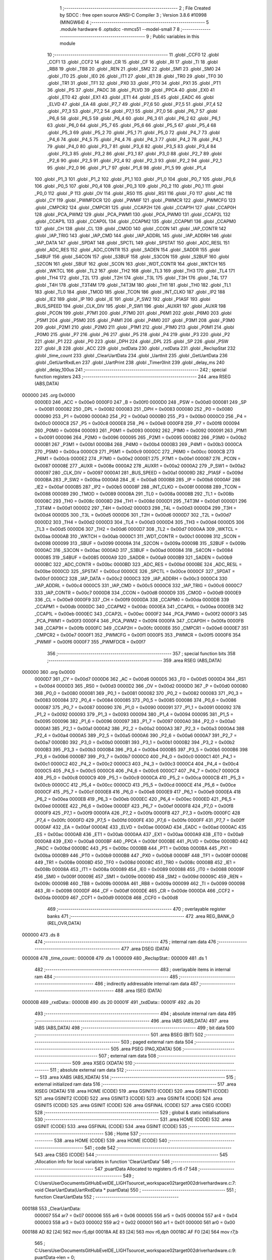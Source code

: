                                       1 ;--------------------------------------------------------
                                      2 ; File Created by SDCC : free open source ANSI-C Compiler
                                      3 ; Version 3.8.6 #10998 (MINGW64)
                                      4 ;--------------------------------------------------------
                                      5 	.module hardware
                                      6 	.optsdcc -mmcs51 --model-small
                                      7 	
                                      8 ;--------------------------------------------------------
                                      9 ; Public variables in this module
                                     10 ;--------------------------------------------------------
                                     11 	.globl _CCF0
                                     12 	.globl _CCF1
                                     13 	.globl _CCF2
                                     14 	.globl _CR
                                     15 	.globl _CF
                                     16 	.globl _RI
                                     17 	.globl _TI
                                     18 	.globl _RB8
                                     19 	.globl _TB8
                                     20 	.globl _REN
                                     21 	.globl _SM2
                                     22 	.globl _SM1
                                     23 	.globl _SM0
                                     24 	.globl _IT0
                                     25 	.globl _IE0
                                     26 	.globl _IT1
                                     27 	.globl _IE1
                                     28 	.globl _TR0
                                     29 	.globl _TF0
                                     30 	.globl _TR1
                                     31 	.globl _TF1
                                     32 	.globl _PX0
                                     33 	.globl _PT0
                                     34 	.globl _PX1
                                     35 	.globl _PT1
                                     36 	.globl _PS
                                     37 	.globl _PADC
                                     38 	.globl _PLVD
                                     39 	.globl _PPCA
                                     40 	.globl _EX0
                                     41 	.globl _ET0
                                     42 	.globl _EX1
                                     43 	.globl _ET1
                                     44 	.globl _ES
                                     45 	.globl _EADC
                                     46 	.globl _ELVD
                                     47 	.globl _EA
                                     48 	.globl _P7_7
                                     49 	.globl _P7_6
                                     50 	.globl _P7_5
                                     51 	.globl _P7_4
                                     52 	.globl _P7_3
                                     53 	.globl _P7_2
                                     54 	.globl _P7_1
                                     55 	.globl _P7_0
                                     56 	.globl _P6_7
                                     57 	.globl _P6_6
                                     58 	.globl _P6_5
                                     59 	.globl _P6_4
                                     60 	.globl _P6_3
                                     61 	.globl _P6_2
                                     62 	.globl _P6_1
                                     63 	.globl _P6_0
                                     64 	.globl _P5_7
                                     65 	.globl _P5_6
                                     66 	.globl _P5_5
                                     67 	.globl _P5_4
                                     68 	.globl _P5_3
                                     69 	.globl _P5_2
                                     70 	.globl _P5_1
                                     71 	.globl _P5_0
                                     72 	.globl _P4_7
                                     73 	.globl _P4_6
                                     74 	.globl _P4_5
                                     75 	.globl _P4_4
                                     76 	.globl _P4_3
                                     77 	.globl _P4_2
                                     78 	.globl _P4_1
                                     79 	.globl _P4_0
                                     80 	.globl _P3_7
                                     81 	.globl _P3_6
                                     82 	.globl _P3_5
                                     83 	.globl _P3_4
                                     84 	.globl _P3_3
                                     85 	.globl _P3_2
                                     86 	.globl _P3_1
                                     87 	.globl _P3_0
                                     88 	.globl _P2_7
                                     89 	.globl _P2_6
                                     90 	.globl _P2_5
                                     91 	.globl _P2_4
                                     92 	.globl _P2_3
                                     93 	.globl _P2_2
                                     94 	.globl _P2_1
                                     95 	.globl _P2_0
                                     96 	.globl _P1_7
                                     97 	.globl _P1_6
                                     98 	.globl _P1_5
                                     99 	.globl _P1_4
                                    100 	.globl _P1_3
                                    101 	.globl _P1_2
                                    102 	.globl _P1_1
                                    103 	.globl _P1_0
                                    104 	.globl _P0_7
                                    105 	.globl _P0_6
                                    106 	.globl _P0_5
                                    107 	.globl _P0_4
                                    108 	.globl _P0_3
                                    109 	.globl _P0_2
                                    110 	.globl _P0_1
                                    111 	.globl _P0_0
                                    112 	.globl _P
                                    113 	.globl _OV
                                    114 	.globl _RS0
                                    115 	.globl _RS1
                                    116 	.globl _F0
                                    117 	.globl _AC
                                    118 	.globl _CY
                                    119 	.globl _PWMFDCR
                                    120 	.globl _PWMIF
                                    121 	.globl _PWMCR
                                    122 	.globl _PWMCFG
                                    123 	.globl _CMPCR2
                                    124 	.globl _CMPCR1
                                    125 	.globl _CCAP2H
                                    126 	.globl _CCAP1H
                                    127 	.globl _CCAP0H
                                    128 	.globl _PCA_PWM2
                                    129 	.globl _PCA_PWM1
                                    130 	.globl _PCA_PWM0
                                    131 	.globl _CCAP2L
                                    132 	.globl _CCAP1L
                                    133 	.globl _CCAP0L
                                    134 	.globl _CCAPM2
                                    135 	.globl _CCAPM1
                                    136 	.globl _CCAPM0
                                    137 	.globl _CH
                                    138 	.globl _CL
                                    139 	.globl _CMOD
                                    140 	.globl _CCON
                                    141 	.globl _IAP_CONTR
                                    142 	.globl _IAP_TRIG
                                    143 	.globl _IAP_CMD
                                    144 	.globl _IAP_ADDRL
                                    145 	.globl _IAP_ADDRH
                                    146 	.globl _IAP_DATA
                                    147 	.globl _SPDAT
                                    148 	.globl _SPCTL
                                    149 	.globl _SPSTAT
                                    150 	.globl _ADC_RESL
                                    151 	.globl _ADC_RES
                                    152 	.globl _ADC_CONTR
                                    153 	.globl _SADEN
                                    154 	.globl _SADDR
                                    155 	.globl _S4BUF
                                    156 	.globl _S4CON
                                    157 	.globl _S3BUF
                                    158 	.globl _S3CON
                                    159 	.globl _S2BUF
                                    160 	.globl _S2CON
                                    161 	.globl _SBUF
                                    162 	.globl _SCON
                                    163 	.globl _WDT_CONTR
                                    164 	.globl _WKTCH
                                    165 	.globl _WKTCL
                                    166 	.globl _TL2
                                    167 	.globl _TH2
                                    168 	.globl _TL3
                                    169 	.globl _TH3
                                    170 	.globl _TL4
                                    171 	.globl _TH4
                                    172 	.globl _T2L
                                    173 	.globl _T2H
                                    174 	.globl _T3L
                                    175 	.globl _T3H
                                    176 	.globl _T4L
                                    177 	.globl _T4H
                                    178 	.globl _T3T4M
                                    179 	.globl _T4T3M
                                    180 	.globl _TH1
                                    181 	.globl _TH0
                                    182 	.globl _TL1
                                    183 	.globl _TL0
                                    184 	.globl _TMOD
                                    185 	.globl _TCON
                                    186 	.globl _INT_CLKO
                                    187 	.globl _IP2
                                    188 	.globl _IE2
                                    189 	.globl _IP
                                    190 	.globl _IE
                                    191 	.globl _P_SW2
                                    192 	.globl _P1ASF
                                    193 	.globl _BUS_SPEED
                                    194 	.globl _CLK_DIV
                                    195 	.globl _P_SW1
                                    196 	.globl _AUXR1
                                    197 	.globl _AUXR
                                    198 	.globl _PCON
                                    199 	.globl _P7M1
                                    200 	.globl _P7M0
                                    201 	.globl _P6M1
                                    202 	.globl _P6M0
                                    203 	.globl _P5M1
                                    204 	.globl _P5M0
                                    205 	.globl _P4M1
                                    206 	.globl _P4M0
                                    207 	.globl _P3M1
                                    208 	.globl _P3M0
                                    209 	.globl _P2M1
                                    210 	.globl _P2M0
                                    211 	.globl _P1M1
                                    212 	.globl _P1M0
                                    213 	.globl _P0M1
                                    214 	.globl _P0M0
                                    215 	.globl _P7
                                    216 	.globl _P6
                                    217 	.globl _P5
                                    218 	.globl _P4
                                    219 	.globl _P3
                                    220 	.globl _P2
                                    221 	.globl _P1
                                    222 	.globl _P0
                                    223 	.globl _DPH
                                    224 	.globl _DPL
                                    225 	.globl _SP
                                    226 	.globl _PSW
                                    227 	.globl _B
                                    228 	.globl _ACC
                                    229 	.globl _txdData
                                    230 	.globl _rxdData
                                    231 	.globl _RecIspStat
                                    232 	.globl _time_count
                                    233 	.globl _ClearUartData
                                    234 	.globl _UartInit
                                    235 	.globl _GetUartData
                                    236 	.globl _GetUartRxdLen
                                    237 	.globl _UartPrint
                                    238 	.globl _Timer0Init
                                    239 	.globl _delay_ms
                                    240 	.globl _delay_100us
                                    241 ;--------------------------------------------------------
                                    242 ; special function registers
                                    243 ;--------------------------------------------------------
                                    244 	.area RSEG    (ABS,DATA)
      000000                        245 	.org 0x0000
                           0000E0   246 _ACC	=	0x00e0
                           0000F0   247 _B	=	0x00f0
                           0000D0   248 _PSW	=	0x00d0
                           000081   249 _SP	=	0x0081
                           000082   250 _DPL	=	0x0082
                           000083   251 _DPH	=	0x0083
                           000080   252 _P0	=	0x0080
                           000090   253 _P1	=	0x0090
                           0000A0   254 _P2	=	0x00a0
                           0000B0   255 _P3	=	0x00b0
                           0000C0   256 _P4	=	0x00c0
                           0000C8   257 _P5	=	0x00c8
                           0000E8   258 _P6	=	0x00e8
                           0000F8   259 _P7	=	0x00f8
                           000094   260 _P0M0	=	0x0094
                           000093   261 _P0M1	=	0x0093
                           000092   262 _P1M0	=	0x0092
                           000091   263 _P1M1	=	0x0091
                           000096   264 _P2M0	=	0x0096
                           000095   265 _P2M1	=	0x0095
                           0000B2   266 _P3M0	=	0x00b2
                           0000B1   267 _P3M1	=	0x00b1
                           0000B4   268 _P4M0	=	0x00b4
                           0000B3   269 _P4M1	=	0x00b3
                           0000CA   270 _P5M0	=	0x00ca
                           0000C9   271 _P5M1	=	0x00c9
                           0000CC   272 _P6M0	=	0x00cc
                           0000CB   273 _P6M1	=	0x00cb
                           0000E2   274 _P7M0	=	0x00e2
                           0000E1   275 _P7M1	=	0x00e1
                           000087   276 _PCON	=	0x0087
                           00008E   277 _AUXR	=	0x008e
                           0000A2   278 _AUXR1	=	0x00a2
                           0000A2   279 _P_SW1	=	0x00a2
                           000097   280 _CLK_DIV	=	0x0097
                           0000A1   281 _BUS_SPEED	=	0x00a1
                           00009D   282 _P1ASF	=	0x009d
                           0000BA   283 _P_SW2	=	0x00ba
                           0000A8   284 _IE	=	0x00a8
                           0000B8   285 _IP	=	0x00b8
                           0000AF   286 _IE2	=	0x00af
                           0000B5   287 _IP2	=	0x00b5
                           00008F   288 _INT_CLKO	=	0x008f
                           000088   289 _TCON	=	0x0088
                           000089   290 _TMOD	=	0x0089
                           00008A   291 _TL0	=	0x008a
                           00008B   292 _TL1	=	0x008b
                           00008C   293 _TH0	=	0x008c
                           00008D   294 _TH1	=	0x008d
                           0000D1   295 _T4T3M	=	0x00d1
                           0000D1   296 _T3T4M	=	0x00d1
                           0000D2   297 _T4H	=	0x00d2
                           0000D3   298 _T4L	=	0x00d3
                           0000D4   299 _T3H	=	0x00d4
                           0000D5   300 _T3L	=	0x00d5
                           0000D6   301 _T2H	=	0x00d6
                           0000D7   302 _T2L	=	0x00d7
                           0000D2   303 _TH4	=	0x00d2
                           0000D3   304 _TL4	=	0x00d3
                           0000D4   305 _TH3	=	0x00d4
                           0000D5   306 _TL3	=	0x00d5
                           0000D6   307 _TH2	=	0x00d6
                           0000D7   308 _TL2	=	0x00d7
                           0000AA   309 _WKTCL	=	0x00aa
                           0000AB   310 _WKTCH	=	0x00ab
                           0000C1   311 _WDT_CONTR	=	0x00c1
                           000098   312 _SCON	=	0x0098
                           000099   313 _SBUF	=	0x0099
                           00009A   314 _S2CON	=	0x009a
                           00009B   315 _S2BUF	=	0x009b
                           0000AC   316 _S3CON	=	0x00ac
                           0000AD   317 _S3BUF	=	0x00ad
                           000084   318 _S4CON	=	0x0084
                           000085   319 _S4BUF	=	0x0085
                           0000A9   320 _SADDR	=	0x00a9
                           0000B9   321 _SADEN	=	0x00b9
                           0000BC   322 _ADC_CONTR	=	0x00bc
                           0000BD   323 _ADC_RES	=	0x00bd
                           0000BE   324 _ADC_RESL	=	0x00be
                           0000CD   325 _SPSTAT	=	0x00cd
                           0000CE   326 _SPCTL	=	0x00ce
                           0000CF   327 _SPDAT	=	0x00cf
                           0000C2   328 _IAP_DATA	=	0x00c2
                           0000C3   329 _IAP_ADDRH	=	0x00c3
                           0000C4   330 _IAP_ADDRL	=	0x00c4
                           0000C5   331 _IAP_CMD	=	0x00c5
                           0000C6   332 _IAP_TRIG	=	0x00c6
                           0000C7   333 _IAP_CONTR	=	0x00c7
                           0000D8   334 _CCON	=	0x00d8
                           0000D9   335 _CMOD	=	0x00d9
                           0000E9   336 _CL	=	0x00e9
                           0000F9   337 _CH	=	0x00f9
                           0000DA   338 _CCAPM0	=	0x00da
                           0000DB   339 _CCAPM1	=	0x00db
                           0000DC   340 _CCAPM2	=	0x00dc
                           0000EA   341 _CCAP0L	=	0x00ea
                           0000EB   342 _CCAP1L	=	0x00eb
                           0000EC   343 _CCAP2L	=	0x00ec
                           0000F2   344 _PCA_PWM0	=	0x00f2
                           0000F3   345 _PCA_PWM1	=	0x00f3
                           0000F4   346 _PCA_PWM2	=	0x00f4
                           0000FA   347 _CCAP0H	=	0x00fa
                           0000FB   348 _CCAP1H	=	0x00fb
                           0000FC   349 _CCAP2H	=	0x00fc
                           0000E6   350 _CMPCR1	=	0x00e6
                           0000E7   351 _CMPCR2	=	0x00e7
                           0000F1   352 _PWMCFG	=	0x00f1
                           0000F5   353 _PWMCR	=	0x00f5
                           0000F6   354 _PWMIF	=	0x00f6
                           0000F7   355 _PWMFDCR	=	0x00f7
                                    356 ;--------------------------------------------------------
                                    357 ; special function bits
                                    358 ;--------------------------------------------------------
                                    359 	.area RSEG    (ABS,DATA)
      000000                        360 	.org 0x0000
                           0000D7   361 _CY	=	0x00d7
                           0000D6   362 _AC	=	0x00d6
                           0000D5   363 _F0	=	0x00d5
                           0000D4   364 _RS1	=	0x00d4
                           0000D3   365 _RS0	=	0x00d3
                           0000D2   366 _OV	=	0x00d2
                           0000D0   367 _P	=	0x00d0
                           000080   368 _P0_0	=	0x0080
                           000081   369 _P0_1	=	0x0081
                           000082   370 _P0_2	=	0x0082
                           000083   371 _P0_3	=	0x0083
                           000084   372 _P0_4	=	0x0084
                           000085   373 _P0_5	=	0x0085
                           000086   374 _P0_6	=	0x0086
                           000087   375 _P0_7	=	0x0087
                           000090   376 _P1_0	=	0x0090
                           000091   377 _P1_1	=	0x0091
                           000092   378 _P1_2	=	0x0092
                           000093   379 _P1_3	=	0x0093
                           000094   380 _P1_4	=	0x0094
                           000095   381 _P1_5	=	0x0095
                           000096   382 _P1_6	=	0x0096
                           000097   383 _P1_7	=	0x0097
                           0000A0   384 _P2_0	=	0x00a0
                           0000A1   385 _P2_1	=	0x00a1
                           0000A2   386 _P2_2	=	0x00a2
                           0000A3   387 _P2_3	=	0x00a3
                           0000A4   388 _P2_4	=	0x00a4
                           0000A5   389 _P2_5	=	0x00a5
                           0000A6   390 _P2_6	=	0x00a6
                           0000A7   391 _P2_7	=	0x00a7
                           0000B0   392 _P3_0	=	0x00b0
                           0000B1   393 _P3_1	=	0x00b1
                           0000B2   394 _P3_2	=	0x00b2
                           0000B3   395 _P3_3	=	0x00b3
                           0000B4   396 _P3_4	=	0x00b4
                           0000B5   397 _P3_5	=	0x00b5
                           0000B6   398 _P3_6	=	0x00b6
                           0000B7   399 _P3_7	=	0x00b7
                           0000C0   400 _P4_0	=	0x00c0
                           0000C1   401 _P4_1	=	0x00c1
                           0000C2   402 _P4_2	=	0x00c2
                           0000C3   403 _P4_3	=	0x00c3
                           0000C4   404 _P4_4	=	0x00c4
                           0000C5   405 _P4_5	=	0x00c5
                           0000C6   406 _P4_6	=	0x00c6
                           0000C7   407 _P4_7	=	0x00c7
                           0000C8   408 _P5_0	=	0x00c8
                           0000C9   409 _P5_1	=	0x00c9
                           0000CA   410 _P5_2	=	0x00ca
                           0000CB   411 _P5_3	=	0x00cb
                           0000CC   412 _P5_4	=	0x00cc
                           0000CD   413 _P5_5	=	0x00cd
                           0000CE   414 _P5_6	=	0x00ce
                           0000CF   415 _P5_7	=	0x00cf
                           0000E8   416 _P6_0	=	0x00e8
                           0000E9   417 _P6_1	=	0x00e9
                           0000EA   418 _P6_2	=	0x00ea
                           0000EB   419 _P6_3	=	0x00eb
                           0000EC   420 _P6_4	=	0x00ec
                           0000ED   421 _P6_5	=	0x00ed
                           0000EE   422 _P6_6	=	0x00ee
                           0000EF   423 _P6_7	=	0x00ef
                           0000F8   424 _P7_0	=	0x00f8
                           0000F9   425 _P7_1	=	0x00f9
                           0000FA   426 _P7_2	=	0x00fa
                           0000FB   427 _P7_3	=	0x00fb
                           0000FC   428 _P7_4	=	0x00fc
                           0000FD   429 _P7_5	=	0x00fd
                           0000FE   430 _P7_6	=	0x00fe
                           0000FF   431 _P7_7	=	0x00ff
                           0000AF   432 _EA	=	0x00af
                           0000AE   433 _ELVD	=	0x00ae
                           0000AD   434 _EADC	=	0x00ad
                           0000AC   435 _ES	=	0x00ac
                           0000AB   436 _ET1	=	0x00ab
                           0000AA   437 _EX1	=	0x00aa
                           0000A9   438 _ET0	=	0x00a9
                           0000A8   439 _EX0	=	0x00a8
                           0000BF   440 _PPCA	=	0x00bf
                           0000BE   441 _PLVD	=	0x00be
                           0000BD   442 _PADC	=	0x00bd
                           0000BC   443 _PS	=	0x00bc
                           0000BB   444 _PT1	=	0x00bb
                           0000BA   445 _PX1	=	0x00ba
                           0000B9   446 _PT0	=	0x00b9
                           0000B8   447 _PX0	=	0x00b8
                           00008F   448 _TF1	=	0x008f
                           00008E   449 _TR1	=	0x008e
                           00008D   450 _TF0	=	0x008d
                           00008C   451 _TR0	=	0x008c
                           00008B   452 _IE1	=	0x008b
                           00008A   453 _IT1	=	0x008a
                           000089   454 _IE0	=	0x0089
                           000088   455 _IT0	=	0x0088
                           00009F   456 _SM0	=	0x009f
                           00009E   457 _SM1	=	0x009e
                           00009D   458 _SM2	=	0x009d
                           00009C   459 _REN	=	0x009c
                           00009B   460 _TB8	=	0x009b
                           00009A   461 _RB8	=	0x009a
                           000099   462 _TI	=	0x0099
                           000098   463 _RI	=	0x0098
                           0000DF   464 _CF	=	0x00df
                           0000DE   465 _CR	=	0x00de
                           0000DA   466 _CCF2	=	0x00da
                           0000D9   467 _CCF1	=	0x00d9
                           0000D8   468 _CCF0	=	0x00d8
                                    469 ;--------------------------------------------------------
                                    470 ; overlayable register banks
                                    471 ;--------------------------------------------------------
                                    472 	.area REG_BANK_0	(REL,OVR,DATA)
      000000                        473 	.ds 8
                                    474 ;--------------------------------------------------------
                                    475 ; internal ram data
                                    476 ;--------------------------------------------------------
                                    477 	.area DSEG    (DATA)
      000008                        478 _time_count::
      000008                        479 	.ds 1
      000009                        480 _RecIspStat::
      000009                        481 	.ds 1
                                    482 ;--------------------------------------------------------
                                    483 ; overlayable items in internal ram 
                                    484 ;--------------------------------------------------------
                                    485 ;--------------------------------------------------------
                                    486 ; indirectly addressable internal ram data
                                    487 ;--------------------------------------------------------
                                    488 	.area ISEG    (DATA)
      00000B                        489 _rxdData::
      00000B                        490 	.ds 20
      00001F                        491 _txdData::
      00001F                        492 	.ds 20
                                    493 ;--------------------------------------------------------
                                    494 ; absolute internal ram data
                                    495 ;--------------------------------------------------------
                                    496 	.area IABS    (ABS,DATA)
                                    497 	.area IABS    (ABS,DATA)
                                    498 ;--------------------------------------------------------
                                    499 ; bit data
                                    500 ;--------------------------------------------------------
                                    501 	.area BSEG    (BIT)
                                    502 ;--------------------------------------------------------
                                    503 ; paged external ram data
                                    504 ;--------------------------------------------------------
                                    505 	.area PSEG    (PAG,XDATA)
                                    506 ;--------------------------------------------------------
                                    507 ; external ram data
                                    508 ;--------------------------------------------------------
                                    509 	.area XSEG    (XDATA)
                                    510 ;--------------------------------------------------------
                                    511 ; absolute external ram data
                                    512 ;--------------------------------------------------------
                                    513 	.area XABS    (ABS,XDATA)
                                    514 ;--------------------------------------------------------
                                    515 ; external initialized ram data
                                    516 ;--------------------------------------------------------
                                    517 	.area XISEG   (XDATA)
                                    518 	.area HOME    (CODE)
                                    519 	.area GSINIT0 (CODE)
                                    520 	.area GSINIT1 (CODE)
                                    521 	.area GSINIT2 (CODE)
                                    522 	.area GSINIT3 (CODE)
                                    523 	.area GSINIT4 (CODE)
                                    524 	.area GSINIT5 (CODE)
                                    525 	.area GSINIT  (CODE)
                                    526 	.area GSFINAL (CODE)
                                    527 	.area CSEG    (CODE)
                                    528 ;--------------------------------------------------------
                                    529 ; global & static initialisations
                                    530 ;--------------------------------------------------------
                                    531 	.area HOME    (CODE)
                                    532 	.area GSINIT  (CODE)
                                    533 	.area GSFINAL (CODE)
                                    534 	.area GSINIT  (CODE)
                                    535 ;--------------------------------------------------------
                                    536 ; Home
                                    537 ;--------------------------------------------------------
                                    538 	.area HOME    (CODE)
                                    539 	.area HOME    (CODE)
                                    540 ;--------------------------------------------------------
                                    541 ; code
                                    542 ;--------------------------------------------------------
                                    543 	.area CSEG    (CODE)
                                    544 ;------------------------------------------------------------
                                    545 ;Allocation info for local variables in function 'ClearUartData'
                                    546 ;------------------------------------------------------------
                                    547 ;puartData                 Allocated to registers r5 r6 r7 
                                    548 ;------------------------------------------------------------
                                    549 ;	C:\Users\User\Documents\GitHub\EveIDE_LIGHT\source\t_workspace\02target002\driver\hardware.c:7: void    ClearUartData(UartRxdData * puartData)
                                    550 ;	-----------------------------------------
                                    551 ;	 function ClearUartData
                                    552 ;	-----------------------------------------
      000188                        553 _ClearUartData:
                           000007   554 	ar7 = 0x07
                           000006   555 	ar6 = 0x06
                           000005   556 	ar5 = 0x05
                           000004   557 	ar4 = 0x04
                           000003   558 	ar3 = 0x03
                           000002   559 	ar2 = 0x02
                           000001   560 	ar1 = 0x01
                           000000   561 	ar0 = 0x00
      000188 AD 82            [24]  562 	mov	r5,dpl
      00018A AE 83            [24]  563 	mov	r6,dph
      00018C AF F0            [24]  564 	mov	r7,b
                                    565 ;	C:\Users\User\Documents\GitHub\EveIDE_LIGHT\source\t_workspace\02target002\driver\hardware.c:9: puartData->len = 0;
      00018E 74 11            [12]  566 	mov	a,#0x11
      000190 2D               [12]  567 	add	a,r5
      000191 FA               [12]  568 	mov	r2,a
      000192 E4               [12]  569 	clr	a
      000193 3E               [12]  570 	addc	a,r6
      000194 FB               [12]  571 	mov	r3,a
      000195 8F 04            [24]  572 	mov	ar4,r7
      000197 8A 82            [24]  573 	mov	dpl,r2
      000199 8B 83            [24]  574 	mov	dph,r3
      00019B 8C F0            [24]  575 	mov	b,r4
      00019D E4               [12]  576 	clr	a
      00019E 12 03 04         [24]  577 	lcall	__gptrput
                                    578 ;	C:\Users\User\Documents\GitHub\EveIDE_LIGHT\source\t_workspace\02target002\driver\hardware.c:10: puartData->index = 0;
      0001A1 74 10            [12]  579 	mov	a,#0x10
      0001A3 2D               [12]  580 	add	a,r5
      0001A4 FA               [12]  581 	mov	r2,a
      0001A5 E4               [12]  582 	clr	a
      0001A6 3E               [12]  583 	addc	a,r6
      0001A7 FB               [12]  584 	mov	r3,a
      0001A8 8F 04            [24]  585 	mov	ar4,r7
      0001AA 8A 82            [24]  586 	mov	dpl,r2
      0001AC 8B 83            [24]  587 	mov	dph,r3
      0001AE 8C F0            [24]  588 	mov	b,r4
      0001B0 E4               [12]  589 	clr	a
      0001B1 12 03 04         [24]  590 	lcall	__gptrput
                                    591 ;	C:\Users\User\Documents\GitHub\EveIDE_LIGHT\source\t_workspace\02target002\driver\hardware.c:11: puartData->busy = 0;
      0001B4 74 12            [12]  592 	mov	a,#0x12
      0001B6 2D               [12]  593 	add	a,r5
      0001B7 FD               [12]  594 	mov	r5,a
      0001B8 E4               [12]  595 	clr	a
      0001B9 3E               [12]  596 	addc	a,r6
      0001BA FE               [12]  597 	mov	r6,a
      0001BB 8D 82            [24]  598 	mov	dpl,r5
      0001BD 8E 83            [24]  599 	mov	dph,r6
      0001BF 8F F0            [24]  600 	mov	b,r7
      0001C1 E4               [12]  601 	clr	a
                                    602 ;	C:\Users\User\Documents\GitHub\EveIDE_LIGHT\source\t_workspace\02target002\driver\hardware.c:12: }
      0001C2 02 03 04         [24]  603 	ljmp	__gptrput
                                    604 ;------------------------------------------------------------
                                    605 ;Allocation info for local variables in function 'UartInit'
                                    606 ;------------------------------------------------------------
                                    607 ;	C:\Users\User\Documents\GitHub\EveIDE_LIGHT\source\t_workspace\02target002\driver\hardware.c:21: void UartInit(void)		//115200bps@22.1184MHz
                                    608 ;	-----------------------------------------
                                    609 ;	 function UartInit
                                    610 ;	-----------------------------------------
      0001C5                        611 _UartInit:
                                    612 ;	C:\Users\User\Documents\GitHub\EveIDE_LIGHT\source\t_workspace\02target002\driver\hardware.c:23: S1_8bit();				//8位数据
      0001C5 E5 98            [12]  613 	mov	a,_SCON
      0001C7 54 3F            [12]  614 	anl	a,#0x3f
      0001C9 44 40            [12]  615 	orl	a,#0x40
      0001CB F5 98            [12]  616 	mov	_SCON,a
                                    617 ;	C:\Users\User\Documents\GitHub\EveIDE_LIGHT\source\t_workspace\02target002\driver\hardware.c:24: S1_USE_P30P31();		//UART1 使用P30 P31口	默认//	S1_USE_P36P37();//UART1 使用P36 P37口//	S1_USE_P16P17();//UART1 使用P16 P17口
      0001CD 53 A2 3F         [24]  618 	anl	_P_SW1,#0x3f
                                    619 ;	C:\Users\User\Documents\GitHub\EveIDE_LIGHT\source\t_workspace\02target002\driver\hardware.c:26: AUXR &= ~(1<<4);	//Timer stop		波特率使用Timer2产生
      0001D0 53 8E EF         [24]  620 	anl	_AUXR,#0xef
                                    621 ;	C:\Users\User\Documents\GitHub\EveIDE_LIGHT\source\t_workspace\02target002\driver\hardware.c:27: AUXR |= 0x01;		//S1 BRT Use Timer2;
      0001D3 43 8E 01         [24]  622 	orl	_AUXR,#0x01
                                    623 ;	C:\Users\User\Documents\GitHub\EveIDE_LIGHT\source\t_workspace\02target002\driver\hardware.c:28: AUXR |=  (1<<2);	//Timer2 set as 1T mode
      0001D6 43 8E 04         [24]  624 	orl	_AUXR,#0x04
                                    625 ;	C:\Users\User\Documents\GitHub\EveIDE_LIGHT\source\t_workspace\02target002\driver\hardware.c:29: TH2 = (u8)(Timer2_Reload >> 8);
      0001D9 75 D6 FF         [24]  626 	mov	_TH2,#0xff
                                    627 ;	C:\Users\User\Documents\GitHub\EveIDE_LIGHT\source\t_workspace\02target002\driver\hardware.c:30: TL2 = (u8)Timer2_Reload;
      0001DC 75 D7 D0         [24]  628 	mov	_TL2,#0xd0
                                    629 ;	C:\Users\User\Documents\GitHub\EveIDE_LIGHT\source\t_workspace\02target002\driver\hardware.c:31: AUXR |=  (1<<4);	//Timer run enable
      0001DF 43 8E 10         [24]  630 	orl	_AUXR,#0x10
                                    631 ;	C:\Users\User\Documents\GitHub\EveIDE_LIGHT\source\t_workspace\02target002\driver\hardware.c:33: REN = 1;	//允许接收
                                    632 ;	assignBit
      0001E2 D2 9C            [12]  633 	setb	_REN
                                    634 ;	C:\Users\User\Documents\GitHub\EveIDE_LIGHT\source\t_workspace\02target002\driver\hardware.c:34: ES  = 1;	//允许中断
                                    635 ;	assignBit
      0001E4 D2 AC            [12]  636 	setb	_ES
                                    637 ;	C:\Users\User\Documents\GitHub\EveIDE_LIGHT\source\t_workspace\02target002\driver\hardware.c:35: ClearUartData(&rxdData);
      0001E6 90 00 0B         [24]  638 	mov	dptr,#_rxdData
      0001E9 75 F0 40         [24]  639 	mov	b,#0x40
      0001EC 12 01 88         [24]  640 	lcall	_ClearUartData
                                    641 ;	C:\Users\User\Documents\GitHub\EveIDE_LIGHT\source\t_workspace\02target002\driver\hardware.c:36: ClearUartData(&txdData);
      0001EF 90 00 1F         [24]  642 	mov	dptr,#_txdData
      0001F2 75 F0 40         [24]  643 	mov	b,#0x40
      0001F5 12 01 88         [24]  644 	lcall	_ClearUartData
                                    645 ;	C:\Users\User\Documents\GitHub\EveIDE_LIGHT\source\t_workspace\02target002\driver\hardware.c:37: RecIspStat = 0;
      0001F8 75 09 00         [24]  646 	mov	_RecIspStat,#0x00
                                    647 ;	C:\Users\User\Documents\GitHub\EveIDE_LIGHT\source\t_workspace\02target002\driver\hardware.c:39: }
      0001FB 22               [24]  648 	ret
                                    649 ;------------------------------------------------------------
                                    650 ;Allocation info for local variables in function 'GetUartData'
                                    651 ;------------------------------------------------------------
                                    652 ;len                       Allocated to stack - _bp -3
                                    653 ;mybuf                     Allocated to registers r5 r6 r7 
                                    654 ;i                         Allocated to stack - _bp +1
                                    655 ;------------------------------------------------------------
                                    656 ;	C:\Users\User\Documents\GitHub\EveIDE_LIGHT\source\t_workspace\02target002\driver\hardware.c:41: void    GetUartData(u8 mybuf[],u8 len)
                                    657 ;	-----------------------------------------
                                    658 ;	 function GetUartData
                                    659 ;	-----------------------------------------
      0001FC                        660 _GetUartData:
      0001FC C0 0A            [24]  661 	push	_bp
      0001FE 85 81 0A         [24]  662 	mov	_bp,sp
      000201 05 81            [12]  663 	inc	sp
      000203 AD 82            [24]  664 	mov	r5,dpl
      000205 AE 83            [24]  665 	mov	r6,dph
      000207 AF F0            [24]  666 	mov	r7,b
                                    667 ;	C:\Users\User\Documents\GitHub\EveIDE_LIGHT\source\t_workspace\02target002\driver\hardware.c:44: if(len >RXD_LENGTH) return;
      000209 E5 0A            [12]  668 	mov	a,_bp
      00020B 24 FD            [12]  669 	add	a,#0xfd
      00020D F8               [12]  670 	mov	r0,a
      00020E E6               [12]  671 	mov	a,@r0
      00020F 24 EF            [12]  672 	add	a,#0xff - 0x10
      000211 50 02            [24]  673 	jnc	00102$
      000213 80 50            [24]  674 	sjmp	00107$
      000215                        675 00102$:
                                    676 ;	C:\Users\User\Documents\GitHub\EveIDE_LIGHT\source\t_workspace\02target002\driver\hardware.c:45: mybuf[0] = 0;
      000215 8D 82            [24]  677 	mov	dpl,r5
      000217 8E 83            [24]  678 	mov	dph,r6
      000219 8F F0            [24]  679 	mov	b,r7
      00021B E4               [12]  680 	clr	a
      00021C 12 03 04         [24]  681 	lcall	__gptrput
                                    682 ;	C:\Users\User\Documents\GitHub\EveIDE_LIGHT\source\t_workspace\02target002\driver\hardware.c:46: for(i=0;i<len;i++){
      00021F A8 0A            [24]  683 	mov	r0,_bp
      000221 08               [12]  684 	inc	r0
      000222 76 00            [12]  685 	mov	@r0,#0x00
      000224                        686 00105$:
      000224 A8 0A            [24]  687 	mov	r0,_bp
      000226 08               [12]  688 	inc	r0
      000227 E5 0A            [12]  689 	mov	a,_bp
      000229 24 FD            [12]  690 	add	a,#0xfd
      00022B F9               [12]  691 	mov	r1,a
      00022C C3               [12]  692 	clr	c
      00022D E6               [12]  693 	mov	a,@r0
      00022E 97               [12]  694 	subb	a,@r1
      00022F 50 30            [24]  695 	jnc	00103$
                                    696 ;	C:\Users\User\Documents\GitHub\EveIDE_LIGHT\source\t_workspace\02target002\driver\hardware.c:47: mybuf[i] = rxdData.buf[i];
      000231 A8 0A            [24]  697 	mov	r0,_bp
      000233 08               [12]  698 	inc	r0
      000234 E6               [12]  699 	mov	a,@r0
      000235 2D               [12]  700 	add	a,r5
      000236 FA               [12]  701 	mov	r2,a
      000237 E4               [12]  702 	clr	a
      000238 3E               [12]  703 	addc	a,r6
      000239 FB               [12]  704 	mov	r3,a
      00023A 8F 04            [24]  705 	mov	ar4,r7
      00023C A8 0A            [24]  706 	mov	r0,_bp
      00023E 08               [12]  707 	inc	r0
      00023F E6               [12]  708 	mov	a,@r0
      000240 24 0B            [12]  709 	add	a,#_rxdData
      000242 F9               [12]  710 	mov	r1,a
      000243 C0 05            [24]  711 	push	ar5
      000245 C0 06            [24]  712 	push	ar6
      000247 C0 07            [24]  713 	push	ar7
      000249 87 07            [24]  714 	mov	ar7,@r1
      00024B 8A 82            [24]  715 	mov	dpl,r2
      00024D 8B 83            [24]  716 	mov	dph,r3
      00024F 8C F0            [24]  717 	mov	b,r4
      000251 EF               [12]  718 	mov	a,r7
      000252 12 03 04         [24]  719 	lcall	__gptrput
                                    720 ;	C:\Users\User\Documents\GitHub\EveIDE_LIGHT\source\t_workspace\02target002\driver\hardware.c:46: for(i=0;i<len;i++){
      000255 A8 0A            [24]  721 	mov	r0,_bp
      000257 08               [12]  722 	inc	r0
      000258 06               [12]  723 	inc	@r0
      000259 D0 07            [24]  724 	pop	ar7
      00025B D0 06            [24]  725 	pop	ar6
      00025D D0 05            [24]  726 	pop	ar5
      00025F 80 C3            [24]  727 	sjmp	00105$
      000261                        728 00103$:
                                    729 ;	C:\Users\User\Documents\GitHub\EveIDE_LIGHT\source\t_workspace\02target002\driver\hardware.c:50: rxdData.len = 0;
      000261 78 1C            [12]  730 	mov	r0,#(_rxdData + 0x0011)
      000263 76 00            [12]  731 	mov	@r0,#0x00
      000265                        732 00107$:
                                    733 ;	C:\Users\User\Documents\GitHub\EveIDE_LIGHT\source\t_workspace\02target002\driver\hardware.c:51: }
      000265 15 81            [12]  734 	dec	sp
      000267 D0 0A            [24]  735 	pop	_bp
      000269 22               [24]  736 	ret
                                    737 ;------------------------------------------------------------
                                    738 ;Allocation info for local variables in function 'GetUartRxdLen'
                                    739 ;------------------------------------------------------------
                                    740 ;	C:\Users\User\Documents\GitHub\EveIDE_LIGHT\source\t_workspace\02target002\driver\hardware.c:52: u8  GetUartRxdLen(void)
                                    741 ;	-----------------------------------------
                                    742 ;	 function GetUartRxdLen
                                    743 ;	-----------------------------------------
      00026A                        744 _GetUartRxdLen:
                                    745 ;	C:\Users\User\Documents\GitHub\EveIDE_LIGHT\source\t_workspace\02target002\driver\hardware.c:54: return rxdData.len;
      00026A 78 1C            [12]  746 	mov	r0,#(_rxdData + 0x0011)
      00026C 86 82            [24]  747 	mov	dpl,@r0
                                    748 ;	C:\Users\User\Documents\GitHub\EveIDE_LIGHT\source\t_workspace\02target002\driver\hardware.c:55: }
      00026E 22               [24]  749 	ret
                                    750 ;------------------------------------------------------------
                                    751 ;Allocation info for local variables in function 'UartPrint'
                                    752 ;------------------------------------------------------------
                                    753 ;pstr                      Allocated to registers r5 r6 r7 
                                    754 ;------------------------------------------------------------
                                    755 ;	C:\Users\User\Documents\GitHub\EveIDE_LIGHT\source\t_workspace\02target002\driver\hardware.c:72: void    UartPrint(const u8 * pstr)
                                    756 ;	-----------------------------------------
                                    757 ;	 function UartPrint
                                    758 ;	-----------------------------------------
      00026F                        759 _UartPrint:
      00026F AD 82            [24]  760 	mov	r5,dpl
      000271 AE 83            [24]  761 	mov	r6,dph
      000273 AF F0            [24]  762 	mov	r7,b
                                    763 ;	C:\Users\User\Documents\GitHub\EveIDE_LIGHT\source\t_workspace\02target002\driver\hardware.c:74: while(txdData.busy);
      000275                        764 00101$:
      000275 78 31            [12]  765 	mov	r0,#(_txdData + 0x0012)
      000277 E6               [12]  766 	mov	a,@r0
                                    767 ;	C:\Users\User\Documents\GitHub\EveIDE_LIGHT\source\t_workspace\02target002\driver\hardware.c:75: txdData.len = 0;
      000278 70 FB            [24]  768 	jnz	00101$
      00027A 78 30            [12]  769 	mov	r0,#(_txdData + 0x0011)
      00027C F6               [12]  770 	mov	@r0,a
                                    771 ;	C:\Users\User\Documents\GitHub\EveIDE_LIGHT\source\t_workspace\02target002\driver\hardware.c:76: while(*pstr){
      00027D                        772 00109$:
      00027D 8D 82            [24]  773 	mov	dpl,r5
      00027F 8E 83            [24]  774 	mov	dph,r6
      000281 8F F0            [24]  775 	mov	b,r7
      000283 12 03 1F         [24]  776 	lcall	__gptrget
      000286 FC               [12]  777 	mov	r4,a
      000287 60 31            [24]  778 	jz	00111$
                                    779 ;	C:\Users\User\Documents\GitHub\EveIDE_LIGHT\source\t_workspace\02target002\driver\hardware.c:77: txdData.buf[txdData.len] = *pstr;
      000289 78 30            [12]  780 	mov	r0,#(_txdData + 0x0011)
      00028B E6               [12]  781 	mov	a,@r0
      00028C 24 1F            [12]  782 	add	a,#_txdData
      00028E F8               [12]  783 	mov	r0,a
      00028F A6 04            [24]  784 	mov	@r0,ar4
                                    785 ;	C:\Users\User\Documents\GitHub\EveIDE_LIGHT\source\t_workspace\02target002\driver\hardware.c:78: txdData.len++;
      000291 78 30            [12]  786 	mov	r0,#(_txdData + 0x0011)
      000293 E6               [12]  787 	mov	a,@r0
      000294 04               [12]  788 	inc	a
      000295 78 30            [12]  789 	mov	r0,#(_txdData + 0x0011)
      000297 F6               [12]  790 	mov	@r0,a
                                    791 ;	C:\Users\User\Documents\GitHub\EveIDE_LIGHT\source\t_workspace\02target002\driver\hardware.c:79: pstr++;
      000298 0D               [12]  792 	inc	r5
      000299 BD 00 01         [24]  793 	cjne	r5,#0x00,00145$
      00029C 0E               [12]  794 	inc	r6
      00029D                        795 00145$:
                                    796 ;	C:\Users\User\Documents\GitHub\EveIDE_LIGHT\source\t_workspace\02target002\driver\hardware.c:80: if(txdData.len>=RXD_LENGTH){ // 发送缓冲区满，开始发送并等待
      00029D 78 30            [12]  797 	mov	r0,#(_txdData + 0x0011)
      00029F 86 04            [24]  798 	mov	ar4,@r0
      0002A1 BC 10 00         [24]  799 	cjne	r4,#0x10,00146$
      0002A4                        800 00146$:
      0002A4 40 D7            [24]  801 	jc	00109$
                                    802 ;	C:\Users\User\Documents\GitHub\EveIDE_LIGHT\source\t_workspace\02target002\driver\hardware.c:81: txdData.index = 0;
      0002A6 78 2F            [12]  803 	mov	r0,#(_txdData + 0x0010)
      0002A8 76 00            [12]  804 	mov	@r0,#0x00
                                    805 ;	C:\Users\User\Documents\GitHub\EveIDE_LIGHT\source\t_workspace\02target002\driver\hardware.c:82: txdData.busy = true;
      0002AA 78 31            [12]  806 	mov	r0,#(_txdData + 0x0012)
      0002AC 76 01            [12]  807 	mov	@r0,#0x01
                                    808 ;	C:\Users\User\Documents\GitHub\EveIDE_LIGHT\source\t_workspace\02target002\driver\hardware.c:83: TI = 1;
                                    809 ;	assignBit
      0002AE D2 99            [12]  810 	setb	_TI
                                    811 ;	C:\Users\User\Documents\GitHub\EveIDE_LIGHT\source\t_workspace\02target002\driver\hardware.c:84: while(txdData.busy);
      0002B0                        812 00104$:
      0002B0 78 31            [12]  813 	mov	r0,#(_txdData + 0x0012)
      0002B2 E6               [12]  814 	mov	a,@r0
                                    815 ;	C:\Users\User\Documents\GitHub\EveIDE_LIGHT\source\t_workspace\02target002\driver\hardware.c:85: txdData.len = 0;
      0002B3 70 FB            [24]  816 	jnz	00104$
      0002B5 78 30            [12]  817 	mov	r0,#(_txdData + 0x0011)
      0002B7 F6               [12]  818 	mov	@r0,a
      0002B8 80 C3            [24]  819 	sjmp	00109$
      0002BA                        820 00111$:
                                    821 ;	C:\Users\User\Documents\GitHub\EveIDE_LIGHT\source\t_workspace\02target002\driver\hardware.c:88: txdData.index = 0;
      0002BA 78 2F            [12]  822 	mov	r0,#(_txdData + 0x0010)
      0002BC 76 00            [12]  823 	mov	@r0,#0x00
                                    824 ;	C:\Users\User\Documents\GitHub\EveIDE_LIGHT\source\t_workspace\02target002\driver\hardware.c:89: txdData.busy = true;
      0002BE 78 31            [12]  825 	mov	r0,#(_txdData + 0x0012)
      0002C0 76 01            [12]  826 	mov	@r0,#0x01
                                    827 ;	C:\Users\User\Documents\GitHub\EveIDE_LIGHT\source\t_workspace\02target002\driver\hardware.c:90: TI = 1;
                                    828 ;	assignBit
      0002C2 D2 99            [12]  829 	setb	_TI
                                    830 ;	C:\Users\User\Documents\GitHub\EveIDE_LIGHT\source\t_workspace\02target002\driver\hardware.c:91: }
      0002C4 22               [24]  831 	ret
                                    832 ;------------------------------------------------------------
                                    833 ;Allocation info for local variables in function 'Timer0Init'
                                    834 ;------------------------------------------------------------
                                    835 ;	C:\Users\User\Documents\GitHub\EveIDE_LIGHT\source\t_workspace\02target002\driver\hardware.c:96: void Timer0Init(void)		//20毫秒@22.1184MHz
                                    836 ;	-----------------------------------------
                                    837 ;	 function Timer0Init
                                    838 ;	-----------------------------------------
      0002C5                        839 _Timer0Init:
                                    840 ;	C:\Users\User\Documents\GitHub\EveIDE_LIGHT\source\t_workspace\02target002\driver\hardware.c:98: AUXR |= 0x80;       //定时器时钟1T模式
      0002C5 43 8E 80         [24]  841 	orl	_AUXR,#0x80
                                    842 ;	C:\Users\User\Documents\GitHub\EveIDE_LIGHT\source\t_workspace\02target002\driver\hardware.c:100: TMOD &= 0xF0;		//设置定时器模式
      0002C8 53 89 F0         [24]  843 	anl	_TMOD,#0xf0
                                    844 ;	C:\Users\User\Documents\GitHub\EveIDE_LIGHT\source\t_workspace\02target002\driver\hardware.c:101: TL0 = (u8)T0_1MS;		    //设置定时初值
      0002CB 75 8A 9A         [24]  845 	mov	_TL0,#0x9a
                                    846 ;	C:\Users\User\Documents\GitHub\EveIDE_LIGHT\source\t_workspace\02target002\driver\hardware.c:102: TH0 = (u8)(T0_1MS>>8);		    //设置定时初值
      0002CE 75 8C A9         [24]  847 	mov	_TH0,#0xa9
                                    848 ;	C:\Users\User\Documents\GitHub\EveIDE_LIGHT\source\t_workspace\02target002\driver\hardware.c:104: TF0 = 0;		    //清除TF0标志
                                    849 ;	assignBit
      0002D1 C2 8D            [12]  850 	clr	_TF0
                                    851 ;	C:\Users\User\Documents\GitHub\EveIDE_LIGHT\source\t_workspace\02target002\driver\hardware.c:105: TR0 = 1;		    //定时器0开始计时
                                    852 ;	assignBit
      0002D3 D2 8C            [12]  853 	setb	_TR0
                                    854 ;	C:\Users\User\Documents\GitHub\EveIDE_LIGHT\source\t_workspace\02target002\driver\hardware.c:106: ET0 = 1;            //使能定时器中断
                                    855 ;	assignBit
      0002D5 D2 A9            [12]  856 	setb	_ET0
                                    857 ;	C:\Users\User\Documents\GitHub\EveIDE_LIGHT\source\t_workspace\02target002\driver\hardware.c:107: }
      0002D7 22               [24]  858 	ret
                                    859 ;------------------------------------------------------------
                                    860 ;Allocation info for local variables in function 'delay_ms'
                                    861 ;------------------------------------------------------------
                                    862 ;ms                        Allocated to registers 
                                    863 ;------------------------------------------------------------
                                    864 ;	C:\Users\User\Documents\GitHub\EveIDE_LIGHT\source\t_workspace\02target002\driver\hardware.c:109: void    delay_ms(u8 ms)// 注意ms的类型，最大值只有255
                                    865 ;	-----------------------------------------
                                    866 ;	 function delay_ms
                                    867 ;	-----------------------------------------
      0002D8                        868 _delay_ms:
      0002D8 85 82 08         [24]  869 	mov	_time_count,dpl
                                    870 ;	C:\Users\User\Documents\GitHub\EveIDE_LIGHT\source\t_workspace\02target002\driver\hardware.c:112: while(time_count);
      0002DB                        871 00101$:
      0002DB E5 08            [12]  872 	mov	a,_time_count
      0002DD 70 FC            [24]  873 	jnz	00101$
                                    874 ;	C:\Users\User\Documents\GitHub\EveIDE_LIGHT\source\t_workspace\02target002\driver\hardware.c:113: }
      0002DF 22               [24]  875 	ret
                                    876 ;------------------------------------------------------------
                                    877 ;Allocation info for local variables in function 'delay_100us'
                                    878 ;------------------------------------------------------------
                                    879 ;ms                        Allocated to registers 
                                    880 ;x                         Allocated to registers r4 r5 
                                    881 ;y                         Allocated to registers r6 r7 
                                    882 ;------------------------------------------------------------
                                    883 ;	C:\Users\User\Documents\GitHub\EveIDE_LIGHT\source\t_workspace\02target002\driver\hardware.c:114: void delay_100us(unsigned int ms)   //  软件延时，注意数据类型，100us
                                    884 ;	-----------------------------------------
                                    885 ;	 function delay_100us
                                    886 ;	-----------------------------------------
      0002E0                        887 _delay_100us:
      0002E0 AE 82            [24]  888 	mov	r6,dpl
      0002E2 AF 83            [24]  889 	mov	r7,dph
                                    890 ;	C:\Users\User\Documents\GitHub\EveIDE_LIGHT\source\t_workspace\02target002\driver\hardware.c:117: for (y = ms; y > 0; y--) {
      0002E4                        891 00106$:
      0002E4 EE               [12]  892 	mov	a,r6
      0002E5 4F               [12]  893 	orl	a,r7
      0002E6 60 1B            [24]  894 	jz	00108$
                                    895 ;	C:\Users\User\Documents\GitHub\EveIDE_LIGHT\source\t_workspace\02target002\driver\hardware.c:118: for (x = 11; x > 0; x--);
      0002E8 7C 0B            [12]  896 	mov	r4,#0x0b
      0002EA 7D 00            [12]  897 	mov	r5,#0x00
      0002EC                        898 00104$:
      0002EC EC               [12]  899 	mov	a,r4
      0002ED 24 FF            [12]  900 	add	a,#0xff
      0002EF FA               [12]  901 	mov	r2,a
      0002F0 ED               [12]  902 	mov	a,r5
      0002F1 34 FF            [12]  903 	addc	a,#0xff
      0002F3 FB               [12]  904 	mov	r3,a
      0002F4 8A 04            [24]  905 	mov	ar4,r2
      0002F6 8B 05            [24]  906 	mov	ar5,r3
      0002F8 EA               [12]  907 	mov	a,r2
      0002F9 4B               [12]  908 	orl	a,r3
      0002FA 70 F0            [24]  909 	jnz	00104$
                                    910 ;	C:\Users\User\Documents\GitHub\EveIDE_LIGHT\source\t_workspace\02target002\driver\hardware.c:117: for (y = ms; y > 0; y--) {
      0002FC 1E               [12]  911 	dec	r6
      0002FD BE FF 01         [24]  912 	cjne	r6,#0xff,00133$
      000300 1F               [12]  913 	dec	r7
      000301                        914 00133$:
      000301 80 E1            [24]  915 	sjmp	00106$
      000303                        916 00108$:
                                    917 ;	C:\Users\User\Documents\GitHub\EveIDE_LIGHT\source\t_workspace\02target002\driver\hardware.c:120: }
      000303 22               [24]  918 	ret
                                    919 	.area CSEG    (CODE)
                                    920 	.area CONST   (CODE)
                                    921 	.area XINIT   (CODE)
                                    922 	.area CABS    (ABS,CODE)

